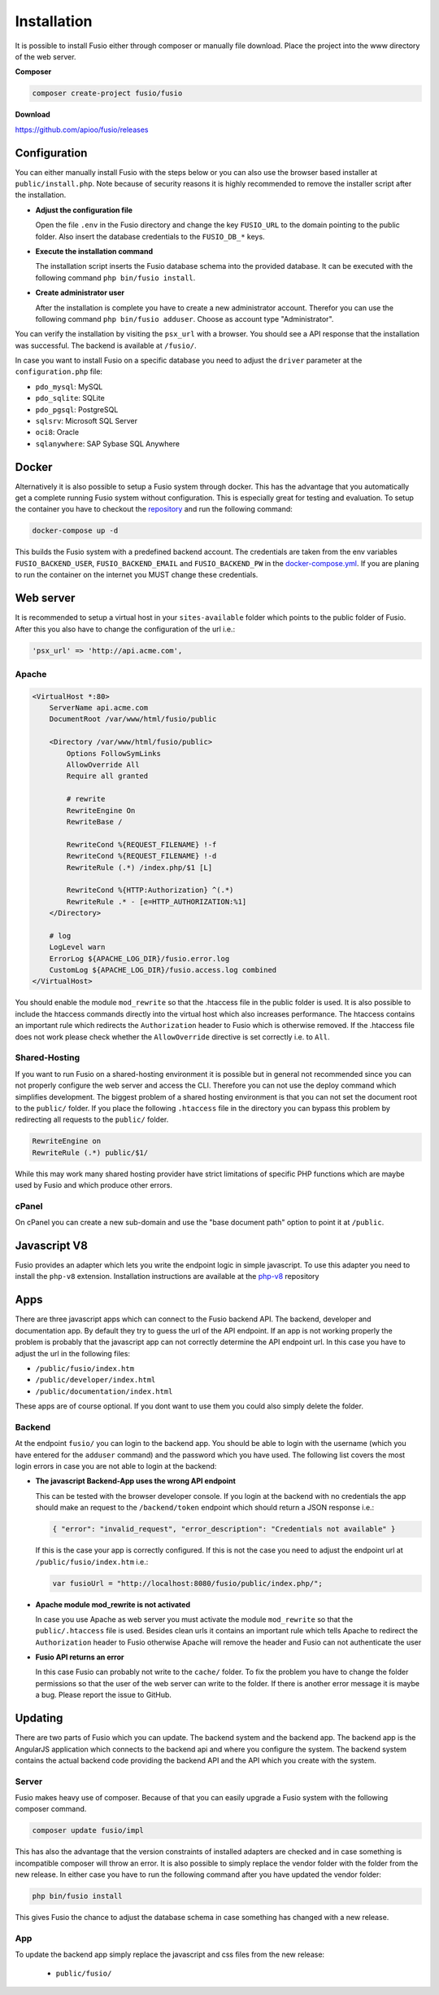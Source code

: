 
Installation
============

It is possible to install Fusio either through composer or manually file 
download. Place the project into the www directory of the web server.

**Composer**

.. code-block:: text

    composer create-project fusio/fusio

**Download**

https://github.com/apioo/fusio/releases

Configuration
-------------

You can either manually install Fusio with the steps below or you can also use
the browser based installer at ``public/install.php``. Note because of security
reasons it is highly recommended to remove the installer script after the
installation.

* **Adjust the configuration file**

  Open the file ``.env`` in the Fusio directory and change the key ``FUSIO_URL``
  to the domain pointing to the public folder. Also insert the database 
  credentials to the ``FUSIO_DB_*`` keys.
* **Execute the installation command**

  The installation script inserts the Fusio database schema into the provided 
  database. It can be executed with the following command 
  ``php bin/fusio install``.
* **Create administrator user**

  After the installation is complete you have to create a new administrator 
  account. Therefor you can use the following command ``php bin/fusio adduser``. 
  Choose as account type "Administrator".

You can verify the installation by visiting the ``psx_url`` with a browser. You
should see a API response that the installation was successful. The backend is
available at ``/fusio/``.

In case you want to install Fusio on a specific database you need to adjust the
``driver`` parameter at the ``configuration.php`` file:

* ``pdo_mysql``: MySQL
* ``pdo_sqlite``: SQLite
* ``pdo_pgsql``: PostgreSQL
* ``sqlsrv``: Microsoft SQL Server
* ``oci8``: Oracle
* ``sqlanywhere``: SAP Sybase SQL Anywhere

Docker
------

Alternatively it is also possible to setup a Fusio system through docker. This
has the advantage that you automatically get a complete running Fusio system
without configuration. This is especially great for testing and evaluation. To 
setup the container you have to checkout the `repository`_ and run the following 
command:

.. code-block:: text

    docker-compose up -d

This builds the Fusio system with a predefined backend account. The credentials 
are taken from the env variables ``FUSIO_BACKEND_USER``, ``FUSIO_BACKEND_EMAIL`` 
and ``FUSIO_BACKEND_PW`` in the `docker-compose.yml`_. If you are planing to run 
the container on the internet you MUST change these credentials.

Web server
----------

It is recommended to setup a virtual host in your ``sites-available`` folder 
which points to the public folder of Fusio. After this you also have to change 
the configuration of the url i.e.:

.. code-block:: text

    'psx_url' => 'http://api.acme.com',

Apache
^^^^^^

.. code-block:: text

    <VirtualHost *:80>
        ServerName api.acme.com
        DocumentRoot /var/www/html/fusio/public
    
        <Directory /var/www/html/fusio/public>
            Options FollowSymLinks
            AllowOverride All
            Require all granted
    
            # rewrite
            RewriteEngine On
            RewriteBase /
    
            RewriteCond %{REQUEST_FILENAME} !-f
            RewriteCond %{REQUEST_FILENAME} !-d
            RewriteRule (.*) /index.php/$1 [L]
    
            RewriteCond %{HTTP:Authorization} ^(.*)
            RewriteRule .* - [e=HTTP_AUTHORIZATION:%1]
        </Directory>
    
        # log
        LogLevel warn
        ErrorLog ${APACHE_LOG_DIR}/fusio.error.log
        CustomLog ${APACHE_LOG_DIR}/fusio.access.log combined
    </VirtualHost>

You should enable the module ``mod_rewrite`` so that the .htaccess file in the 
public folder is used. It is also possible to include the htaccess commands 
directly into the virtual host which also increases performance. The htaccess 
contains an important rule which redirects the ``Authorization`` header to Fusio 
which is otherwise removed. If the .htaccess file does not work please check 
whether the ``AllowOverride`` directive is set correctly i.e. to ``All``.

Shared-Hosting
^^^^^^^^^^^^^^

If you want to run Fusio on a shared-hosting environment it is possible but in 
general not recommended since you can not properly configure the web server and
access the CLI. Therefore you can not use the deploy command which simplifies
development. The biggest problem of a shared hosting environment is that you can 
not set the document root to the ``public/`` folder. If you place the following 
``.htaccess`` file in the directory you can bypass this problem by redirecting 
all requests to the ``public/`` folder.

.. code-block:: text

    RewriteEngine on
    RewriteRule (.*) public/$1/

While this may work many shared hosting provider have strict limitations of 
specific PHP functions which are maybe used by Fusio and which produce other
errors.

cPanel
^^^^^^

On cPanel you can create a new sub-domain and use the "base document path"
option to point it at ``/public``.

Javascript V8
-------------

Fusio provides an adapter which lets you write the endpoint logic in simple 
javascript. To use this adapter you need to install the ``php-v8`` extension.
Installation instructions are available at the `php-v8`_ repository

Apps
----

There are three javascript apps which can connect to the Fusio backend API. The 
backend, developer and documentation app. By default they try to guess the url 
of the API endpoint. If an app is not working properly the problem is probably 
that the javascript app can not correctly determine the API endpoint url. In 
this case you have to adjust the url in the following files:

* ``/public/fusio/index.htm``
* ``/public/developer/index.html``
* ``/public/documentation/index.html``

These apps are of course optional. If you dont want to use them you could also
simply delete the folder.

Backend
^^^^^^^

At the endpoint ``fusio/`` you can login to the backend app. You should
be able to login with the username (which you have entered for the ``adduser``
command) and the password which you have used. The following list covers the 
most login errors in case you are not able to login at the backend:

* **The javascript Backend-App uses the wrong API endpoint**

  This can be tested with the browser developer console. If you login at the 
  backend with no credentials the app should make an request to the 
  ``/backend/token`` endpoint which should return a JSON response i.e.: 

  .. code-block:: json

      { "error": "invalid_request", "error_description": "Credentials not available" }

  If this is the case your app is correctly configured. If this is not the case 
  you need to adjust the endpoint url at ``/public/fusio/index.htm`` i.e.:

  .. code-block:: javascript

      var fusioUrl = "http://localhost:8080/fusio/public/index.php/";

* **Apache module mod_rewrite is not activated**

  In case you use Apache as web server you must activate the module 
  ``mod_rewrite`` so that the ``public/.htaccess`` file is used. Besides 
  clean urls it contains an important rule which tells Apache to redirect the 
  ``Authorization`` header to Fusio otherwise Apache will remove the header and 
  Fusio can not authenticate the user

* **Fusio API returns an error**

  In this case Fusio can probably not write to the ``cache/`` folder. To fix the 
  problem you have to change the folder permissions so that the user of the web 
  server can write to the folder. If there is another error message it is maybe 
  a bug. Please report the issue to GitHub.

Updating
--------

There are two parts of Fusio which you can update. The backend system and the 
backend app. The backend app is the AngularJS application which connects
to the backend api and where you configure the system. The backend system 
contains the actual backend code providing the backend API and the API which you 
create with the system.

Server
^^^^^^

Fusio makes heavy use of composer. Because of that you can easily upgrade a 
Fusio system with the following composer command.

.. code-block:: text

    composer update fusio/impl

This has also the advantage that the version constraints of installed adapters
are checked and in case something is incompatible composer will throw an error.
It is also possible to simply replace the vendor folder with the folder from the
new release. In either case you have to run the following command after you have
updated the vendor folder:

.. code-block:: text

    php bin/fusio install

This gives Fusio the chance to adjust the database schema in case something has
changed with a new release.

App
^^^

To update the backend app simply replace the javascript and css files from the 
new release:

 * ``public/fusio/``


.. _download: http://www.fusio-project.org/download
.. _repository: https://github.com/apioo/fusio-docker
.. _docker-compose.yml: https://github.com/apioo/fusio-docker/blob/master/docker-compose.yml
.. _php-v8: https://github.com/pinepain/php-v8

